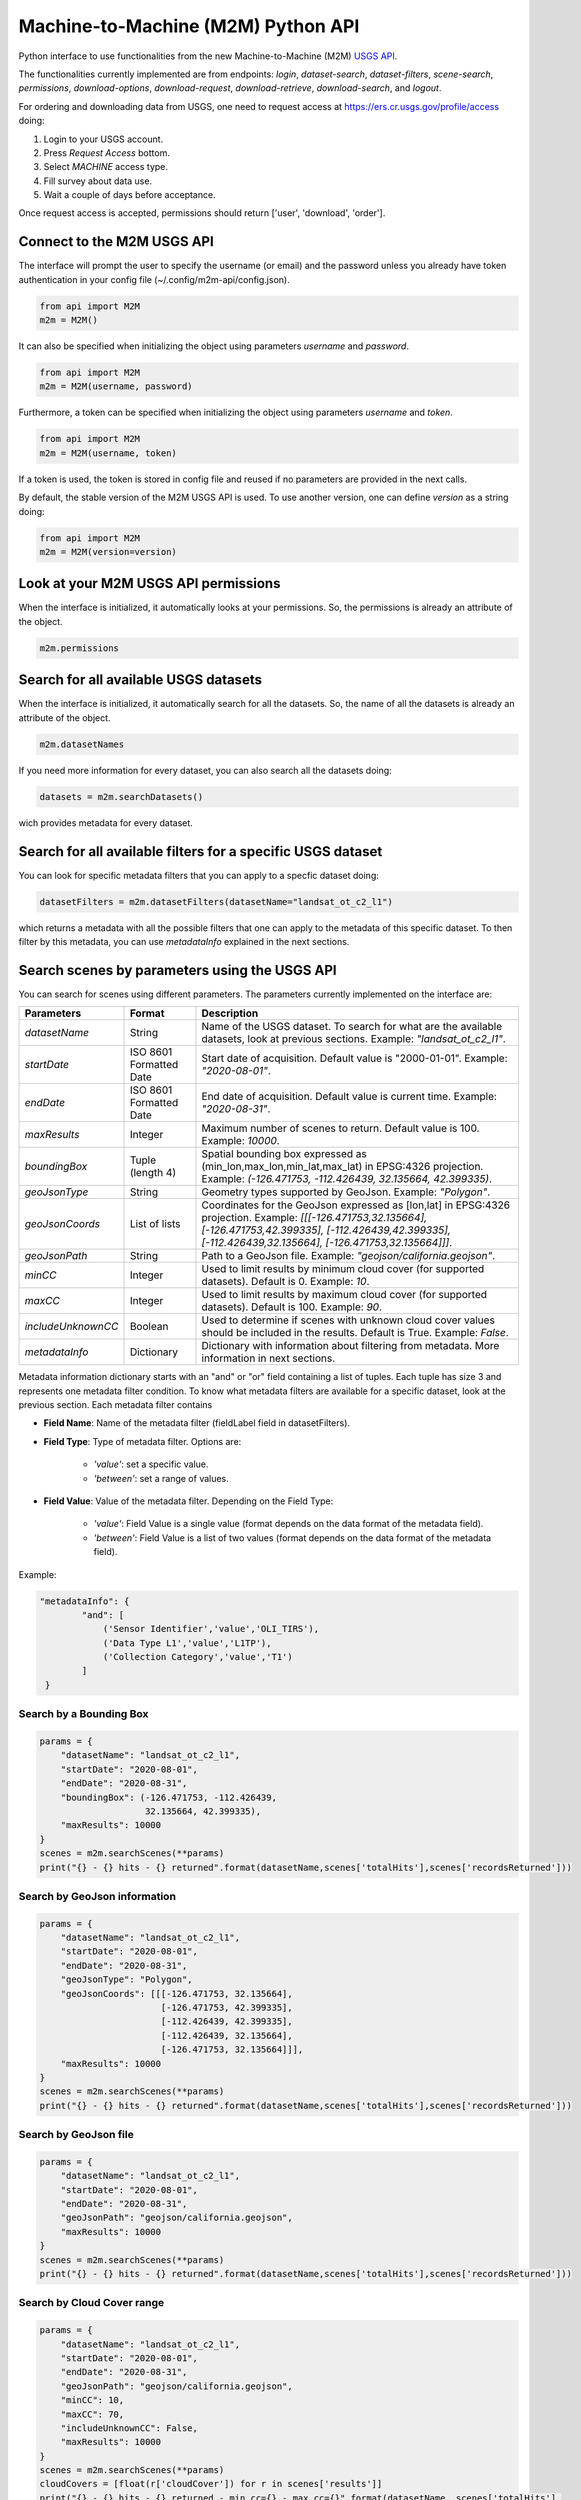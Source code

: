 Machine-to-Machine (M2M) Python API
===================================

Python interface to use functionalities from the new Machine-to-Machine (M2M) `USGS API <https://m2m.cr.usgs.gov/>`__.

The functionalities currently implemented are from endpoints: *login*, *dataset-search*, *dataset-filters*, *scene-search*, *permissions*, *download-options*, *download-request*, *download-retrieve*, *download-search*, and *logout*.

For ordering and downloading data from USGS, one need to request access at https://ers.cr.usgs.gov/profile/access doing:
  
1) Login to your USGS account.
2) Press *Request Access* bottom.
3) Select *MACHINE* access type. 
4) Fill survey about data use.
5) Wait a couple of days before acceptance.

Once request access is accepted, permissions should return ['user', 'download', 'order'].

Connect to the M2M USGS API
---------------------------

The interface will prompt the user to specify the username (or email) and the password unless you already have token authentication in your config file (~/.config/m2m-api/config.json).

.. code:: python

  from api import M2M
  m2m = M2M()
  
It can also be specified when initializing the object using parameters *username* and *password*.

.. code:: python

  from api import M2M
  m2m = M2M(username, password)

Furthermore, a token can be specified when initializing the object using parameters *username* and *token*.

.. code:: python

  from api import M2M
  m2m = M2M(username, token)

If a token is used, the token is stored in config file and reused if no parameters are provided in the next calls.

By default, the stable version of the M2M USGS API is used. To use another version, one can define *version* as a string doing:

.. code:: python

  from api import M2M
  m2m = M2M(version=version)


Look at your M2M USGS API permissions
-------------------------------------

When the interface is initialized, it automatically looks at your permissions. So, the permissions is already an attribute of the object.

.. code:: python

  m2m.permissions


Search for all available USGS datasets
--------------------------------------

When the interface is initialized, it automatically search for all the datasets. So, the name of all the datasets is already an attribute of the object.

.. code:: python
  
  m2m.datasetNames
  
If you need more information for every dataset, you can also search all the datasets doing:

.. code:: python

  datasets = m2m.searchDatasets()
  
wich provides metadata for every dataset.

Search for all available filters for a specific USGS dataset
------------------------------------------------------------

You can look for specific metadata filters that you can apply to a specfic dataset doing:

.. code:: python

  datasetFilters = m2m.datasetFilters(datasetName="landsat_ot_c2_l1")

which returns a metadata with all the possible filters that one can apply to the metadata of this specific dataset. To then filter by this metadata, you can use *metadataInfo* explained in the next sections.

Search scenes by parameters using the USGS API
----------------------------------------------

You can search for scenes using different parameters. The parameters currently implemented on the interface are:

+--------------------+---------------------------------------------+----------------------------------------------------------------------------------------------------------------------------------------------------------------------------------------------------------------------------+
| **Parameters**     |                  **Format**                 | **Description**                                                                                                                                                                                                            |
+====================+=============================================+============================================================================================================================================================================================================================+
| *datasetName*      |                    String                   | Name of the USGS dataset. To search for what are the available datasets, look at previous sections. Example: *"landsat_ot_c2_l1"*.                                                                                         |  
+--------------------+---------------------------------------------+----------------------------------------------------------------------------------------------------------------------------------------------------------------------------------------------------------------------------+
| *startDate*        |           ISO 8601 Formatted Date           | Start date of acquisition. Default value is "2000-01-01". Example: *"2020-08-01"*.                                                                                                                                         |
+--------------------+---------------------------------------------+----------------------------------------------------------------------------------------------------------------------------------------------------------------------------------------------------------------------------+
| *endDate*          |           ISO 8601 Formatted Date           | End date of acquisition. Default value is current time. Example: *"2020-08-31"*.                                                                                                                                           |
+--------------------+---------------------------------------------+----------------------------------------------------------------------------------------------------------------------------------------------------------------------------------------------------------------------------+
| *maxResults*       |                    Integer                  | Maximum number of scenes to return. Default value is 100. Example: *10000*.                                                                                                                                                |
+--------------------+---------------------------------------------+----------------------------------------------------------------------------------------------------------------------------------------------------------------------------------------------------------------------------+
| *boundingBox*      |                 Tuple (length 4)            | Spatial bounding box expressed as (min_lon,max_lon,min_lat,max_lat) in EPSG:4326 projection. Example: *(-126.471753, -112.426439, 32.135664, 42.399335)*.                                                                  |
+--------------------+---------------------------------------------+----------------------------------------------------------------------------------------------------------------------------------------------------------------------------------------------------------------------------+
| *geoJsonType*      |                    String                   | Geometry types supported by GeoJson. Example: *"Polygon"*.                                                                                                                                                                 |
+--------------------+---------------------------------------------+----------------------------------------------------------------------------------------------------------------------------------------------------------------------------------------------------------------------------+
| *geoJsonCoords*    |                 List of lists               | Coordinates for the GeoJson expressed as [lon,lat] in EPSG:4326 projection. Example: *[[[-126.471753,32.135664], [-126.471753,42.399335], [-112.426439,42.399335], [-112.426439,32.135664], [-126.471753,32.135664]]]*.    |
+--------------------+---------------------------------------------+----------------------------------------------------------------------------------------------------------------------------------------------------------------------------------------------------------------------------+
| *geoJsonPath*      |                    String                   | Path to a GeoJson file. Example: *"geojson/california.geojson"*.                                                                                                                                                           |
+--------------------+---------------------------------------------+----------------------------------------------------------------------------------------------------------------------------------------------------------------------------------------------------------------------------+
| *minCC*            |                    Integer                  | Used to limit results by minimum cloud cover (for supported datasets). Default is 0. Example: *10*.                                                                                                                        |
+--------------------+---------------------------------------------+----------------------------------------------------------------------------------------------------------------------------------------------------------------------------------------------------------------------------+
| *maxCC*            |                    Integer                  | Used to limit results by maximum cloud cover (for supported datasets). Default is 100. Example: *90*.                                                                                                                      |
+--------------------+---------------------------------------------+----------------------------------------------------------------------------------------------------------------------------------------------------------------------------------------------------------------------------+
| *includeUnknownCC* |                    Boolean                  | Used to determine if scenes with unknown cloud cover values should be included in the results. Default is True. Example: *False*.                                                                                          |
+--------------------+---------------------------------------------+----------------------------------------------------------------------------------------------------------------------------------------------------------------------------------------------------------------------------+
| *metadataInfo*     |                   Dictionary                | Dictionary with information about filtering from metadata. More information in next sections.                                                                                                                              |
+--------------------+---------------------------------------------+----------------------------------------------------------------------------------------------------------------------------------------------------------------------------------------------------------------------------+

Metadata information dictionary starts with an "and" or "or" field containing a list of tuples. Each tuple has size 3 and represents one metadata filter condition. To know what metadata filters are available for a specific dataset, look at the previous section. Each metadata filter contains

* **Field Name**: Name of the metadata filter (fieldLabel field in datasetFilters).
* **Field Type**: Type of metadata filter. Options are: 

    * *'value'*: set a specific value.
    * *'between'*: set a range of values.  
    
* **Field Value**: Value of the metadata filter. Depending on the Field Type:

    * *'value'*: Field Value is a single value (format depends on the data format of the metadata field).
    * *'between'*: Field Value is a list of two values (format depends on the data format of the metadata field).

Example: 

.. code:: python

  "metadataInfo": {
          "and": [
              ('Sensor Identifier','value','OLI_TIRS'),
              ('Data Type L1','value','L1TP'),
              ('Collection Category','value','T1')
          ]
   }


Search by a Bounding Box
^^^^^^^^^^^^^^^^^^^^^^^^

.. code:: python

  params = {
      "datasetName": "landsat_ot_c2_l1",
      "startDate": "2020-08-01",
      "endDate": "2020-08-31",
      "boundingBox": (-126.471753, -112.426439, 
                      32.135664, 42.399335),
      "maxResults": 10000
  }
  scenes = m2m.searchScenes(**params)
  print("{} - {} hits - {} returned".format(datasetName,scenes['totalHits'],scenes['recordsReturned']))
  
Search by GeoJson information
^^^^^^^^^^^^^^^^^^^^^^^^^^^^^

.. code:: python

  params = {
      "datasetName": "landsat_ot_c2_l1",
      "startDate": "2020-08-01",
      "endDate": "2020-08-31",
      "geoJsonType": "Polygon",
      "geoJsonCoords": [[[-126.471753, 32.135664], 
                         [-126.471753, 42.399335], 
                         [-112.426439, 42.399335], 
                         [-112.426439, 32.135664], 
                         [-126.471753, 32.135664]]],
      "maxResults": 10000
  }
  scenes = m2m.searchScenes(**params)
  print("{} - {} hits - {} returned".format(datasetName,scenes['totalHits'],scenes['recordsReturned']))
 
Search by GeoJson file
^^^^^^^^^^^^^^^^^^^^^^

.. code:: python

  params = {
      "datasetName": "landsat_ot_c2_l1",
      "startDate": "2020-08-01",
      "endDate": "2020-08-31",
      "geoJsonPath": "geojson/california.geojson",
      "maxResults": 10000
  }
  scenes = m2m.searchScenes(**params)
  print("{} - {} hits - {} returned".format(datasetName,scenes['totalHits'],scenes['recordsReturned']))
  
Search by Cloud Cover range
^^^^^^^^^^^^^^^^^^^^^^^^^^^

.. code:: python

  params = {
      "datasetName": "landsat_ot_c2_l1",
      "startDate": "2020-08-01",
      "endDate": "2020-08-31",
      "geoJsonPath": "geojson/california.geojson",
      "minCC": 10,
      "maxCC": 70,
      "includeUnknownCC": False,
      "maxResults": 10000
  }
  scenes = m2m.searchScenes(**params)
  cloudCovers = [float(r['cloudCover']) for r in scenes['results']]
  print("{} - {} hits - {} returned - min_cc={} - max_cc={}".format(datasetName, scenes['totalHits'],
                                                                    scenes['recordsReturned'],
                                                                    min(cloudCovers),max(cloudCovers)))

Search by Metadata information
^^^^^^^^^^^^^^^^^^^^^^^^^^^^^^

.. code:: python

  params = {
      "datasetName": "landsat_ot_c2_l1",
      "startDate": "2020-08-01",
      "endDate": "2020-08-31",
      "geoJsonPath": "geojson/california.geojson",
      "metadataInfo": {
          "and": [
              ('Sensor Identifier','value','OLI_TIRS'),
              ('Data Type L1','value','L1TP'),
              ('Collection Category','value','T1')
          ]
      },
      "maxResults": 10000
  }
  scenes = m2m.searchScenes(**params)
  print("{} - {} hits - {} returned".format(datasetName,scenes['totalHits'],scenes['recordsReturned']))

Download options search
-----------------------

For a single or multiple scenes, you can search the download options using the *datasetName* and a single or a list of *entityIds*. The *entityId* can be found in the scene dictionary found using any search from previous sections. For instance, if we want to look at the download options for the first scene found for the "landsat_ot_c2_l1" dataset, we would do:

.. code:: python

  entityId = scenes['results'][0]['entityId']
  downloadOptions = m2m.downloadOptions("landsat_ot_c2_l1", entityId)

The results, show that for every scene, one has 8 different options to download. In order to filter specific options depending on arguments of the *downloadOptions*, one can use the *filterOptions* argument. Using that argument, scenes can be filtered using a key argument and a function to evaluate if valid or not. So, *filterOptions* is a dictionary with:

- Keys from the *downloadOptions* dictionary that the user want to filter on.
- Function taking the values from the *downloadOptions* dictionary as argument and returning False or True if filter or not filter out.

For instance, if we only want products available for bulk download and that are Full-Resolution Browse (Natural Color) GeoTIFFs, one can do:

.. code:: python

  filterOptions = {'bulkAvailable': lambda x: x,
                   'productName': lambda x: x == 'Full-Resolution Browse (Natural Color) GeoTIFF'}

and then do:

.. code:: python

  downloadOptions = m2m.downloadOptions("landsat_ot_c2_l1", entityId, filterOptions=filterOptions)


Download scenes using the USGS API
----------------------------------

Download scenes searched using the M2M USGS API can be downloaded specifying the *datasetName* of the search and the list of scenes retrieved using *searchScenes* from the previous section.

Default download
^^^^^^^^^^^^^^^^

In this case, the default download is to download all available data from DDS in zip format. For instance:

.. code:: python

  downloadMetadata = m2m.retrieveScenes("landsat_ot_c2_l1", scenes)

Filter scenes to download
^^^^^^^^^^^^^^^^^^^^^^^^^

Other filters can be specified using *filterOptions* arguments. The default download, defines the filter to be:

.. code:: python

  filterOptions = {'downloadSystem': lambda x: x in ['dds', 'zip'], 'available': lambda x: x}
  
However, the user can specify custom keys and functions to evaluate as seen in previous sections and do:

.. code:: python

  downloadMetadata = m2m.retrieveScenes("landsat_ot_c2_l1", scenes, filterOptions=filterOptions)


Custom M2M USGS API request
--------------------------

To make a custom request to the M2M USGS API, one needs to define the *endpoint* which is the endpoint string. Possible string endpoints can be found at `here <https://m2m.cr.usgs.gov/api/docs/reference/>`__. Most endpoints need some data which can be defined using a python dictionary. The dictionary can be created using the test application of the M2M USGS API `here <https://m2m.cr.usgs.gov/api/test/json/>`__.

.. code:: python

  r = m2m.sendRequest(endpoint, data)
